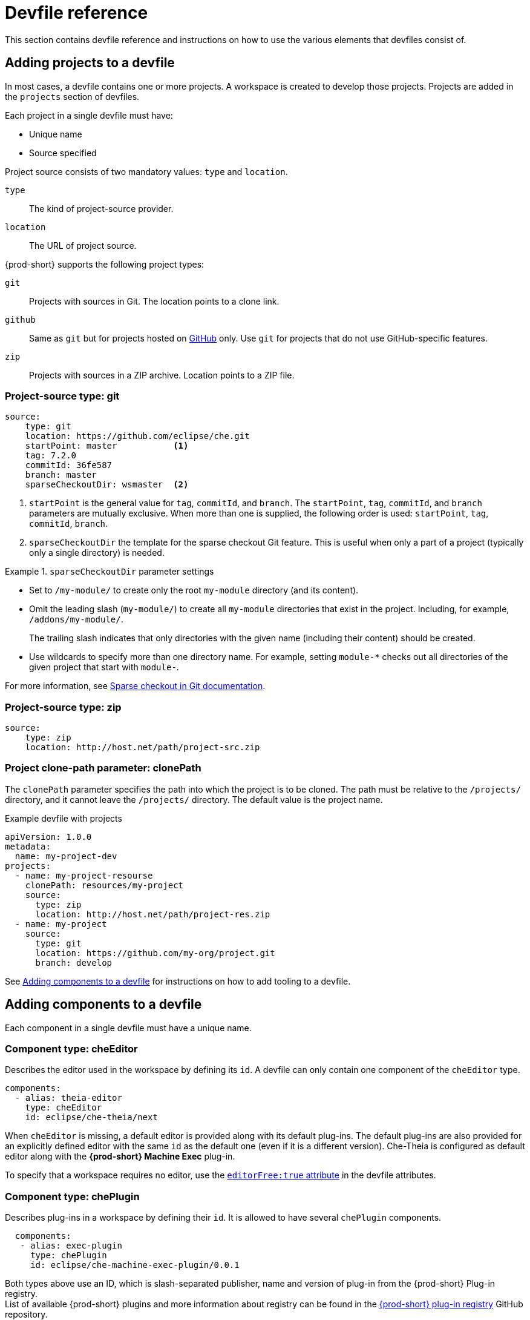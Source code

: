 [id="devfile-reference_{context}"]
= Devfile reference

This section contains devfile reference and instructions on how to use the various elements that devfiles consist of.


== Adding projects to a devfile

In most cases, a devfile contains one or more projects. A workspace is created to develop those projects. Projects are added in the `projects` section of devfiles.

Each project in a single devfile must have:

* Unique name
* Source specified

Project source consists of two mandatory values: `type` and `location`.

`type`:: The kind of project-source provider.
`location`:: The URL of project source.

{prod-short} supports the following project types:

`git`:: Projects with sources in Git. The location points to a clone link.

`github`:: Same as `git` but for projects hosted on link:https://github.com/[GitHub] only. Use `git` for projects that do not use GitHub-specific features.

`zip`:: Projects with sources in a ZIP archive. Location points to a ZIP file.


=== Project-source type: git

[source,yaml]
----
source:
    type: git
    location: https://github.com/eclipse/che.git
    startPoint: master           <1>
    tag: 7.2.0
    commitId: 36fe587
    branch: master
    sparseCheckoutDir: wsmaster  <2>
----
<1> `startPoint` is the general value for `tag`, `commitId`, and `branch`. The `startPoint`, `tag`, `commitId`, and `branch` parameters are mutually exclusive. When more than one is supplied, the following order is used: `startPoint`, `tag`, `commitId`, `branch`.
<2> `sparseCheckoutDir` the template for the sparse checkout Git feature. This is useful when only a part of a project (typically only a single directory) is needed.

.`sparseCheckoutDir` parameter settings
====
* Set to `/my-module/` to create only the root `my-module` directory (and its content).

* Omit the leading slash (`my-module/`) to create all `my-module` directories that exist in the project. Including, for example, `/addons/my-module/`.
+
The trailing slash indicates that only directories with the given name (including their content) should be created.

* Use wildcards to specify more than one directory name. For example, setting `module-*` checks out all directories of the given project that start with `module-`.
====

For more information, see link:https://git-scm.com/docs/git-read-tree#_sparse_checkout[Sparse checkout in Git documentation].


=== Project-source type: zip

[source,yaml]
----
source:
    type: zip
    location: http://host.net/path/project-src.zip
----


=== Project clone-path parameter: clonePath

The `clonePath` parameter specifies the path into which the project is to be cloned. The path must be relative to the `/projects/` directory, and it cannot leave the `/projects/` directory. The default value is the project name.

.Example devfile with projects
[source,yaml]
----
apiVersion: 1.0.0
metadata:
  name: my-project-dev
projects:
  - name: my-project-resourse
    clonePath: resources/my-project
    source:
      type: zip
      location: http://host.net/path/project-res.zip
  - name: my-project
    source:
      type: git
      location: https://github.com/my-org/project.git
      branch: develop
----

See <<adding-components-to-a-devfile_{context}>> for instructions on how to add tooling to a devfile.


[id="adding-components-to-a-devfile_{context}"]
== Adding components to a devfile

Each component in a single devfile must have a unique name.

=== Component type: cheEditor

Describes the editor used in the workspace by defining its `id`. A devfile can only contain one component of the `cheEditor` type.

[source,yaml]
----
components:
  - alias: theia-editor
    type: cheEditor
    id: eclipse/che-theia/next
----

When `cheEditor` is missing, a default editor is provided along with its default plug-ins. The default plug-ins are also provided for an explicitly defined editor with the same `id` as the default one (even if it is a different version). Che-Theia is configured as default editor along with the *{prod-short} Machine Exec* plug-in.

To specify that a workspace requires no editor, use the xref:attribute-editorfree_{context}[`editorFree:true` attribute] in the devfile attributes.

=== Component type: chePlugin

Describes plug-ins in a workspace by defining their `id`. It is allowed to have several `chePlugin` components.

[source,yaml]
----
  components:
   - alias: exec-plugin
     type: chePlugin
     id: eclipse/che-machine-exec-plugin/0.0.1
----

Both types above use an ID, which is slash-separated publisher, name and version of plug-in from the {prod-short} Plug-in registry. +
List of available {prod-short} plugins and more information about registry can be found in the link:https://github.com/eclipse/che-plugin-registry[{prod-short} plug-in registry] GitHub repository.

=== Specifying an alternative component registry

To specify an alternative registry for the `cheEditor` and `chePlugin` component types, use the `registryUrl` parameter:

[source,yaml]
----
  components:
   - alias: exec-plugin
     type: chePlugin
     registryUrl: https://my-customregistry.com
     id: eclipse/che-machine-exec-plugin/0.0.1
----

=== Specifying a component by linking to its descriptor

An alternative way of specifying `cheEditor` or `chePlugin`, instead of using the editor or plug-in `id` (and optionally an alternative registry), is to provide a direct link to the component descriptor (typically named `meta.yaml`) by using the `reference` field:

[source,yaml]
----
  components:
   - alias: exec-plugin
     type: chePlugin
     reference: https://raw.githubusercontent.com.../plugin/1.0.1/meta.yaml
----

NOTE: It is not possible to mix the `id` and `reference` fields in a single component definition; they are mutually exclusive.

=== Specifying container memory limit for components

To specify a container(s) memory limit for `cheEditor` or `chePlugin`, use the `memoryLimit` parameter:

[source,yaml]
----
  components:
   - alias: exec-plugin
     type: chePlugin
     id: eclipse/che-machine-exec-plugin/0.0.1
     memoryLimit: 256M
----

This limit will be applied to every container of the given component.

=== Tuning component configuration

A component may need to be precisely tuned, and in such case, component preferences can be used. The example shows how to configure JVM using plug-in preferences.

[source,yaml]
----
  id: redhat/java/0.38.0
  type: chePlugin
  preferences:
     java.jdt.ls.vmargs: '-noverify -Xmx1G -XX:+UseG1GC -XX:+UseStringDeduplication'
----


=== Component type: kubernetes

A complex component type that allows to apply configuration from a list of Kubernetes or OpenShift components.

The content can be provided either via the `reference` attribute, which points to the file with the component content.

[source,yaml]
----
  components:
    - alias: mysql
      type: kubernetes
      reference: petclinic.yaml
      selector:
        app.kubernetes.io/name: mysql
        app.kubernetes.io/component: database
        app.kubernetes.io/part-of: petclinic
----

Alternatively, to post a devfile with such components to REST API, the contents of the Kubernetes or OpenShift list can be embedded into the devfile using the `referenceContent` field:

[source,yaml]
----
  components:
    - alias: mysql
      type: kubernetes
      reference: petclinic.yaml
      referenceContent: |
           kind: List
           items:
            -
             apiVersion: v1
             kind: Pod
             metadata:
              name: ws
             spec:
              containers:
              ... etc
----

As with the xref:component-type-dockerimage_{context}[`dockerimage` component], it is possible to override the entrypoint of the containers contained in the Kubernetes or OpenShift list using the `command` and `args` properties (as link:https://kubernetes.io/docs/tasks/inject-data-application/define-command-argument-container/#notes[understood] by Kubernetes).

There can be more containers in the list (contained in pods or pod templates of deployments). To select which containers to apply the entrypoint changes to.

The entrypoints can be defined as follows:

[source,yaml]
----
  components:
    - alias: appDeployment
      type: kubernetes
      reference: app-deployment.yaml
      entrypoints:
      - parentName: mysqlServer
        command: ['sleep']
        args: ['infinity']
      - parentSelector:
          app: prometheus
        args: ['-f', '/opt/app/prometheus-config.yaml']
----

The `entrypoints` list contains constraints for picking the containers along with the `command` and `args` parameters to apply to them. In the example above, the constraint is `parentName: mysqlServer`, which will cause the command to be applied to all containers defined in any parent object called `mysqlServer`. The parent object is assumed to be a top level object in the list defined in the referenced file, which is `app-deployment.yaml` in the example above.

Other types of constraints (and their combinations) are possible:

`containerName`:: the name of the container
`parentName`:: the name of the parent object that (indirectly) contains the containers to override
`parentSelector`:: the set of labels the parent object needs to have

A combination of these constraints can be used to precisely locate the containers inside the referenced Kubernetes list.

=== Specifying mount sources option

To specify a project sources directory mount into container(s), use the `mountSources` parameter:

[source,yaml]
----
   components:
      - alias: appDeployment
        type: kubernetes
        reference: app-deployment.yaml
        mountSources: true
----

If enabled, project sources mounts will be applied to every container of the given component.
This parameter is also applicable for `chePlugin` type components.

[id="component-type-dockerimage_{context}"]
=== Component type: dockerimage

A component type that allows to define a container image-based configuration of a container in a workspace. A devfile can only contain one component of the `dockerimage` type. The `dockerimage` type of component brings in custom tooling into the workspace. The component is identified by its image.

[source,yaml]
----
 components:
   - alias: maven
     type: dockerimage
     image: eclipe/maven-jdk8:latest
     volumes:
       - name: mavenrepo
         containerPath: /root/.m2
     env:
       - name: ENV_VAR
         value: value
     endpoints:
       - name: maven-server
         port: 3101
         attributes:
           protocol: http
           secure: 'true'
           public: 'true'
           discoverable: 'false'
     memoryLimit: 1536M
     command: ['tail']
     args: ['-f', '/dev/null']
----

*Example of a minimal `dockerimage` component*

[source,yaml]
----
apiVersion: 1.0.0
metadata:
    name: MyDevfile
components:
type: dockerimage
image: golang
memoryLimit: 512Mi
command: ['sleep', 'infinity']
----

It specifies the type of the component, `dockerimage` and the `image` attribute names the image to be used for the component using the usual docker naming conventions, that is, the above `type` attribute is equal to `docker.io/library/golang:latest`.

A `dockerimage` component has many features that enable augmenting the image with additional resources and information needed for meaningful integration of the *tool* provided by the image with {prod}.

==== Mounting project sources

For the `dockerimage` component to have access to the project sources, you must set the `mountSources` attribute to `true`.

[source,yaml]
----
apiVersion: 1.0.0
metadata:
    name: MyDevfile
components:
type: dockerimage
image: golang
memoryLimit: 512Mi
mountSources: true
command: ['sleep', 'infinity']
----

The sources is mounted on a location stored in the `CHE_PROJECTS_ROOT` environment variable that is made available in the running container of the image. This location defaults to `/projects`.

==== Container Entrypoint

The `command` attribute of the `dockerimage` along with other arguments, is used to modify the `entrypoint` command of the container created from the image. In {prod} the container is needed to run indefinitely so that you can connect to it and execute arbitrary commands in it at any time. Because the availability of the `sleep` command and the support for the `infinity` argument for it is different and depends on the base image used in the particular images, {prod-short} cannot insert this behavior automatically on its own. However, you can take advantage of this feature to, for example, start up necessary servers with modified configurations, etc.

==== Persistent Storage

Docker image tools can specify the custom volumes to be mounted on specific locations within the image. Note that the volume names are shared across all components and therefore this mechanism can also be used to share file systems between components.

[source,yaml]
----
apiVersion: 1.0.0
metadata:
  name: MyDevfile
components:
  - type: dockerimage
    image: golang
    memoryLimit: 512Mi
    mountSources: true
    command: ['sleep', 'infinity']
    volumes:
      - name: cache
        containerPath: /.cache
----

==== Environment

{prod} allows you to configure Docker containers by modifying the environment variables available in the container of an image.

[source,yaml]
----
apiVersion: 1.0.0
metadata:
  name: MyDevfile
projects:
  - name: my-go-project
    clonePath: go/src/github.com/acme/my-go-project
    source:
      type: git
      location: https://github.com/acme/my-go-project.git
components:
  - type: dockerimage
    image: golang
    memoryLimit: 512Mi
    mountSources: true
    command: ['sleep', 'infinity']
    env:
      - name: GOPATH
        value: $(CHE_PROJECTS_ROOT)/go
      - name: GOCACHE
        value: /tmp/go-cache
----

[NOTE]
====
* The variable expansion works between the environment variables, and it uses the Kubernetes convention for the variable references.

* The predefined variables are available for use in custom definitions.
====

The following environment variables are pre-set by the {prod-short} server:

* `CHE_PROJECTS_ROOT`: The location of the projects directory (note that if the component does not mount the sources, the projects will not be accessible).

* `CHE_WORKSPACE_LOGS_ROOT__DIR`: The location of the logs common to all the components. If the component chooses to put logs into this directory, the log files are accessible from all other components.

* `CHE_API_INTERNAL`: The URL to the {prod-short} server API endpoint used for communication with the {prod-short} server.

* `CHE_WORKSPACE_ID`: The ID of the current workspace.

* `CHE_WORKSPACE_NAME`: The name of the current workspace.

* `CHE_WORKSPACE_NAMESPACE`: The namespace of the current workspace.

* `CHE_MACHINE_TOKEN`: The token used to authenticate the request against the {prod-short} server.

* `CHE_MACHINE_AUTH_SIGNATURE__PUBLIC__KEY`: The public key used to secure the communication with the {prod-short} server.

* `CHE_MACHINE_AUTH_SIGNATURE__ALGORITHM`: The encryption algorithm used in the secured communication with the {prod-short} server.

A devfiles may only need the `CHE_PROJECTS_ROOT` environment variable to locate the cloned projects in the component's container. More advanced devfiles might use the `CHE_WORKSPACE_LOGS_ROOT__DIR` environment variable to read the logs (for example as part of a devfile command). The environment variables used to securely access the {prod-short} server are mostly out of scope for devfiles and are present only for advanced use cases that are usually handled by the {prod-short} plug-ins.

==== Endpoints

You can specify the endpoints that the docker image exposes. These endpoints can be made accessible to the users if the {prod-short} cluster is running using a Kubernetes ingress or an OpenShift route and to the other components within the workspace. You can create an endpoint for your application or database, if your application or database server is listening on a port and you want to be able to directly interact with it yourself or you want other components to interact with it.

Endpoints have a number of properties as shown in the following example:

[source,yaml]
----
apiVersion: 1.0.0
metadata:
  name: MyDevfile
projects:
  - name: my-go-project
    clonePath: go/src/github.com/acme/my-go-project
    source:
      type: git
      location: https://github.com/acme/my-go-project.git
components:
  - type: dockerimage
    image: golang
    memoryLimit: 512Mi
    mountSources: true
    command: ['sleep', 'infinity']
    env:
      - name: GOPATH
        value: $(CHE_PROJECTS_ROOT)/go
      - name: GOCACHE
        value: /tmp/go-cache
    endpoints:
     - name: web
       port: 8080
       attributes:
         discoverable: false
         public: true
         protocol: http
  - type: dockerimage
    image: postgres
    memoryLimit: 512Mi
    env:
      - name: POSTGRES_USER
        value: user
      - name: POSTGRES_PASSWORD
        value: password
      - name: POSTGRES_DB
        value: database
    endpoints:
      - name: postgres
        port: 5432
        attributes:
          discoverable: true
          public: false
----

Here, there are two dockerimages, each defining a single endpoint. Endpoint is an accessible port that can be made accessible inside the workspace or also publicly (example, from the UI). Each endpoint has a name and port, which is the port on which certain server running inside the container is listening. The following are a few attributes that you can set on the endpoint:

* `discoverable`: If an endpoint is discoverable, it means that it can be accessed using its name as the hostname within the workspace containers (in the Kubernetes parlance, a service is created for it with the provided name).

* `public`: The endpoint will be accessible outside of the workspace, too (such endpoint can be accessed from the {prod-short} user interface). Such endpoints are publicized always on port `80` or `443` (depending on whether `tls` is enabled in {prod-short}).

* `protocol`: For public endpoints the protocol is a hint to the UI on how to construct the URL for the endpoint access. Typical values are `http`, `https`, `ws`, `wss`.

* `secure`: A boolean (defaulting to `false`) specifying whether the endpoint is put behind a JWT proxy requiring a JWT workspace token to grant access.

* `path`: The URL of the endpoint

* `unsecuredPaths`: A comma-separated list of paths in the endpoint that should not be secured, even if the `secure` attribute is set to `true`

* `cookiesAuthEnabled`: When set to `true` (the default is `false`), the JWT workspace token is automatically fetched and included in a workspace-specific cookie to allow requests to pass through the JWT proxy.
+
WARNING: This setting potentially allows a link:https://en.wikipedia.org/wiki/Cross-site_request_forgery[CSRF] attack when used in conjunction with a server using POST requests.

When starting a new server within a component, {prod-short} autodetects this, and the UI offers to automatically expose this port as a `public` port. This is useful for debugging a web application, for example. It is not possible to do this for servers that autostart with the container (for example, a database server). For such components, specify the endpoints explicitly.

==== Kubernetes and OpenShift resources

Complex deployments can be described using Kubernetes or OpenShift resource lists that can be referenced in the devfile. This makes them a part of the workspace.

[IMPORTANT]
====
* Because a {prod-short} workspace is internally represented as a single deployment, all resources from the Kubernetes or OpenShift list are merged into that single deployment.

* Be careful when designing such lists because this can result in name conflicts and other problems.

* Only the following subset of the Kubernetes objects are supported: `deployments`, `pods`, `services`, `persistent volume claims`, `secrets`, and `config maps`. Kubernetes Ingresses are ignored, but OpenShift routes are supported. A workspace created from a devfile using any other object types fails to start.

* When running {prod-short} on a Kubernetes cluster, only Kubernetes lists are supported. When running {prod-short} on an OpenShift cluster, both Kubernetes and OpenShift lists are supported.
====

[source,yaml]
----
apiVersion: 1.0.0
metadata:
  name: MyDevfile
projects:
  - name: my-go-project
    clonePath: go/src/github.com/acme/my-go-project
    source:
      type: git
      location: https://github.com/acme/my-go-project.git
components:
  -  type: kubernetes
     reference: ../relative/path/postgres.yaml
----

The preceding component references a file that is relative to the location of the devfile itself. Meaning, this devfile is only loadable by a {prod-short} factory to which you supply the location of the devfile and therefore it is able to figure out the location of the referenced Kubernetes resource list.

The following is an example of the `postgres.yaml` file.

[source,yaml]
----
apiVersion: v1
kind: List
items:
-
    apiVersion: v1
    kind: Deployment
    metadata:
        name: postgres
        labels:
            app: postgres
    spec:
        template:
        metadata:
            name: postgres
            app:
                name: postgres
        spec:
            containers:
            - image: postgres
              name: postgres
              ports:
              - name: postgres
                containerPort: 5432
                volumeMounts:
                - name: pg-storage
                  mountPath: /var/lib/postgresql/data
            volumes:
            - name: pg-storage
              persistentVolumeClaim:
                  claimName: pg-storage
-
    apiVersion: v1
    kind: Service
    metadata:
        name: postgres
        labels:
            app: postgres
            name: postgres
    spec:
        ports:
            - port: 5432
              targetPort: 5432
        selector:
            app: postgres
-
    apiVersion: v1
    kind: PersistentVolumeClaim
    metadata:
        name: pg-storage
      labels:
        app: postgres
    spec:
        accessModes:
         - ReadWriteOnce
        resources:
            requests:
                storage: 1Gi
----

For a basic example of a devfile with an associated Kubernetes or OpenShift list, see link:https://github.com/redhat-developer/devfile/tree/master/samples/web-nodejs-with-db-sample[web-nodejs-with-db-sample] on redhat-developer GitHub.

If you use generic or large resource lists from which you will only need a subset of resources, you can select particular resources from the list using a selector (which, as the usual Kubernetes selectors, works on the labels of the resources in the list).

[source,yaml]
----
apiVersion: 1.0.0
metadata:
  name: MyDevfile
projects:
  - name: my-go-project
    clonePath: go/src/github.com/acme/my-go-project
    source:
      type: git
      location: https://github.com/acme/my-go-project.git
components:
  - type: kubernetes
    reference: ../relative/path/postgres.yaml
    selector:
      app: postgres
----

Additionally, it is also possible to modify the entrypoints (command and arguments) of the containers present in the resource list. For details of the advanced use case, see the reference (TODO: link).

== Adding commands to a devfile

A devfile allows to specify commands to be available for execution in a workspace. Every command can contain a subset of actions, which are related to a specific component in whose container it will be executed.

[source,yaml]
----
 commands:
   - name: build
     actions:
       - type: exec
         component: mysql
         command: mvn clean
         workdir: /projects/spring-petclinic
----

You can use commands to automate the workspace. You can define commands for building and testing your code, or cleaning the database.

The following are two kinds of commands:

* {prod-short} specific commands: You have full control over what component executes the command.

* Editor specific commands: You can use the editor-specific command definitions (example: `tasks.json` and `launch.json` in Che-Theia, which is equivalent to how these files work in VS Code).

=== {prod-short}-specific commands

Each che-specific command has an *action* attribute that is a command to execute and a *component* attribute that specifies the container in which the command should be executed. The commands are run using the default shell in the container.

[source,yaml]
----
apiVersion: 1.0.0
metadata:
  name: MyDevfile
projects:
  - name: my-go-project
    clonePath: go/src/github.com/acme/my-go-project
    source:
      type: git
      location: https://github.com/acme/my-go-project.git
components:
  - type: dockerimage
    image: golang
    alias: go-cli
    memoryLimit: 512Mi
    mountSources: true
    command: ['sleep', 'infinity']
    env:
      - name: GOPATH
        value: $(CHE_PROJECTS_ROOT)/go
      - name: GOCACHE
        value: /tmp/go-cache
commands:
  - name: compile and run
    actions:
     - type: exec
       component: go-cli
       command: “go get -d && go run main.go”
       workdir: “${CHE_PROJECTS_ROOT}/src/github.com/acme/my-go-project”
----
+
[NOTE]
====
* If a component to be used in a command must have an alias. This alias is used to reference the component in the command definition. Example: `alias: go-cli` in the component definition and `component: go-cli` in the command definition. This ensures that {prod} can find the correct container to run the command in.

* A command can have only one action.
====

=== Editor-specific commands

If the editor in the workspace supports it, the devfile can specify additional configuration in the editor-specific format. This is dependent on the integration code present in the workspace editor itself and so is not a generic mechanism. However, the default Che-Theia editor within {prod} is equipped to understand the `tasks.json` and `launch.json` files provided in the devfile.

[source,yaml]
----
apiVersion: 1.0.0
metadata:
  name: MyDevfile
projects:
  - name: my-go-project
    clonePath: go/src/github.com/acme/my-go-project
    source:
      type: git
      location: https://github.com/acme/my-go-project.git
commands:
  - name: tasks
    actions:
      - type: vscode-task
        referenceContent: >
            {
                "version": "2.0.0",
                "tasks": [
                    {
                        "label": "create test file",
                        "type": "shell",
                        "command": "touch ${workspaceFolder}/test.file"
                    }
                ]
            }
----

This example shows association of a `tasks.json` file with a devfile. Notice the `vscode-task` type that instructs the Che-Theia editor to interpret this command as a tasks definition and `referenceContent` attribute that contains the contents of the file itself. You can also save this file separately from the devfile and use `reference` attribute to specify a relative or absolute URL to it.

In addition to the `vscode-task` commands, the Che-Theia editor understands `vscode-launch` type using which you can specify the launch configurations.

=== Command preview URL

WARNING: This is a Beta feature. Definition may change in future releases without any warning. It's available in devfile version `1.0.1-beta`.

It is possible to specify a preview URL for commands that expose web UI. This URL is offered for opening when the command is executed.

[source,yaml]
----
apiVersion: 1.0.1-beta

commands:
    - name: tasks
      previewUrl:
        port: 8080     <1>
        path: /myweb   <2>
      actions:
      - type: exec
        component: go-cli
        command: "go run webserver.go"
        workdir: ${CHE_PROJECTS_ROOT}/webserver
----
<1> TCP port where the application listens. Mandatory parameter.
<2> The path part of the URL to the UI. Optional parameter. The default is root (`/`).

The example above opens `++http://__<server-domain>__/myweb++`, where `_<server-domain>_` is the URL to the dynamically created Kubernetes Ingress or OpenShift Route.

== Devfile attributes

Devfile attributes can be used to configure various features.

[id="attribute-editorfree_{context}"]
=== Attribute: editorFree

When an editor is not specified in a devfile, a default is provided. When no editor is needed, the `editorFree` attribute should be used. The default value is `false`, and it means that the devfile needs the default editor to be provisioned.

.Example of a devfile without an editor
[source,yaml]
----
apiVersion: 1.0.0
metadata:
  name: petclinic-dev-environment
components:
  - alias: myApp
    type: kubernetes
    local: my-app.yaml
attributes:
  editorFree: true
----

=== Attribute: persistVolumes (ephemeral mode)

By default, volumes and PVCs specified in a devfile are bound to a host folder to persist data even after a container restart. Sometimes, it may be necessary to disable data persistence, such as when volume backend is slow, and it is needed to make workspace faster. To achieve it, the `persistVolumes` devfile attribute should be used. The default value is `true`, and in case of `false`, `emptyDir` volumes will be used for configured volumes and PVC.

.Example of a devfile with ephemeral mode enabled
[source,yaml]
----
apiVersion: 1.0.0
metadata:
  name: petclinic-dev-environment
projects:
  - name: petclinic
    source:
      type: git
      location: 'https://github.com/che-samples/web-java-spring-petclinic.git'
attributes:
  persistVolumes: false
----
